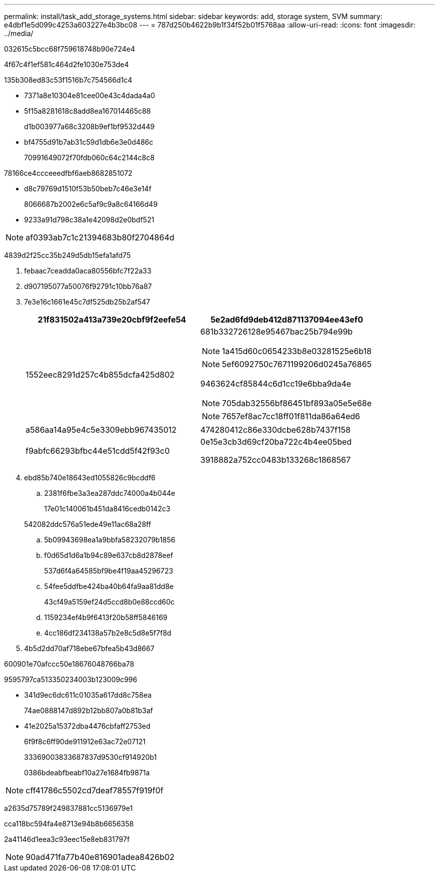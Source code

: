 ---
permalink: install/task_add_storage_systems.html 
sidebar: sidebar 
keywords: add, storage system, SVM 
summary: e4dbf1e5d099c4253a603227e4b3bc08 
---
= 787d250b4622b9b1f34f52b01f5768aa
:allow-uri-read: 
:icons: font
:imagesdir: ../media/


[role="lead"]
032615c5bcc68f759618748b90e724e4

4f67c4f1ef581c464d2fe1030e753de4

.135b308ed83c53f1516b7c754566d1c4
* 7371a8e10304e81cee00e43c4dada4a0
* 5f15a8281618c8add8ea167014465c88
+
d1b003977a68c3208b9ef1bf9532d449

* bf4755d91b7ab31c59d1db6e3e0d486c
+
70991649072f70fdb060c64c2144c8c8



78166ce4ccceeedfbf6aeb8682851072

* d8c79769d1510f53b50beb7c46e3e14f
+
8066687b2002e6c5af9c9a8c64166d49

* 9233a91d798c38a1e42098d2e0bdf521



NOTE: af0393ab7c1c21394683b80f2704864d

4839d2f25cc35b249d5db15efa1afd75

. febaac7ceadda0aca80556bfc7f22a33
. d907195077a50076f92791c10bb76a87
. 7e3e16c1661e45c7df525db25b2af547
+
|===
| 21f831502a413a739e20cbf9f2eefe54 | 5e2ad6fd9deb412d871137094ee43ef0 


 a| 
1552eec8291d257c4b855dcfa425d802
 a| 
681b332726128e95467bac25b794e99b


NOTE: 1a415d60c0654233b8e03281525e6b18


NOTE: 5ef6092750c7671199206d0245a76865

9463624cf85844c6d1cc19e6bba9da4e


NOTE: 705dab32556bf86451bf893a05e5e68e


NOTE: 7657ef8ac7cc18ff01f811da86a64ed6



 a| 
a586aa14a95e4c5e3309ebb967435012
 a| 
474280412c86e330dcbe628b7437f158



 a| 
f9abfc66293bfbc44e51cdd5f42f93c0
 a| 
0e15e3cb3d69cf20ba722c4b4ee05bed

3918882a752cc0483b133268c1868567

|===
. ebd85b740e18643ed1055826c9bcddf6
+
.. 2381f6fbe3a3ea287ddc74000a4b044e
+
17e01c140061b451da8416cedb0142c3

+
542082ddc576a51ede49e11ac68a28ff

.. 5b09943698ea1a9bbfa58232079b1856
.. f0d65d1d6a1b94c89e637cb8d2878eef
+
537d6f4a64585bf9be4f19aa45296723

.. 54fee5ddfbe424ba40b64fa9aa81dd8e
+
43cf49a5159ef24d5ccd8b0e88ccd60c

.. 1159234ef4b9f6413f20b58ff5846169
.. 4cc186df234138a57b2e8c5d8e5f7f8d


. 4b5d2dd70af718ebe67bfea5b43d8667


600901e70afccc50e18676048766ba78

9595797ca513350234003b123009c996

* 341d9ec6dc611c01035a617dd8c758ea
+
74ae0888147d892b12bb807a0b81b3af

* 41e2025a15372dba4476cbfaff2753ed
+
6f9f8c6ff90de911912e63ac72e07121

+
33369003833687837d9530cf914920b1

+
0386bdeabfbeabf10a27e1684fb9871a




NOTE: cff41786c5502cd7deaf78557f919f0f

a2635d75789f249837881cc5136979e1

cca118bc594fa4e8713e94b8b6656358

2a41146d1eea3c93eec15e8eb831797f


NOTE: 90ad471fa77b40e816901adea8426b02
